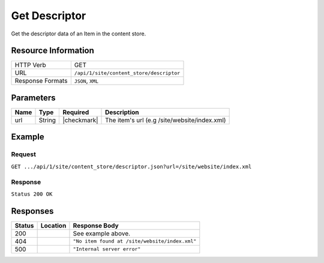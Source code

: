 .. _crafter-engine-api-site-content_store-descriptor:

==============
Get Descriptor
==============

Get the descriptor data of an Item in the content store.

--------------------
Resource Information
--------------------

+----------------------------+-------------------------------------------------------------------+
|| HTTP Verb                 || GET                                                              |
+----------------------------+-------------------------------------------------------------------+
|| URL                       || ``/api/1/site/content_store/descriptor``                         |
+----------------------------+-------------------------------------------------------------------+
|| Response Formats          || ``JSON``, ``XML``                                                |
+----------------------------+-------------------------------------------------------------------+

----------
Parameters
----------

+-------------------+-------------+---------------+----------------------------------------------+
|| Name             || Type       || Required     || Description                                 |
+===================+=============+===============+==============================================+
|| url              || String     || |checkmark|  || The item's url (e.g /site/website/index.xml)|
+-------------------+-------------+---------------+----------------------------------------------+

-------
Example
-------

^^^^^^^
Request
^^^^^^^

``GET .../api/1/site/content_store/descriptor.json?url=/site/website/index.xml``

^^^^^^^^
Response
^^^^^^^^

``Status 200 OK``

.. code-block:: json
  :linenos:

  {
    "page": {
      "content-type": "/page/home",
      "display-template": "/templates/web/pages/home.ftl",
      "merge-strategy": "inherit-levels",
      "placeInNav": "false",
      "file-name": "index.xml",
      "objectGroupId": "8d7f",
      "objectId": "8d7f21fa-5e09-00aa-8340-853b7db302da",
      "folder-name": null,
      "header": {
        "item": {
          "key": "/site/components/headers/header.xml",
          "value": "Header",
          "include": "/site/components/headers/header.xml",
          "disableFlattening": "false"
        }
      },
      "createdDate": "1/31/2017 16:18:14",
      "createdDate_dt": "1/31/2017 16:18:14",
      "lastModifiedDate": "5/18/2017 15:52:21",
      "lastModifiedDate_dt": "5/18/2017 15:52:21",
      "left-rail": {
        "item": {
          "key": "/site/components/left-rails/left-rail-with-latest-articles.xml",
          "value": "Left Rail with Latest Articles",
          "include": "/site/components/left-rails/left-rail-with-latest-articles.xml",
          "disableFlattening": "false"
        }
      },
      "internal-name": "Home",
      "orderDefault_f": "-1",
      "title": "Editorial",
      "hero_text": "<p>Aenean ornare velit lacus, ac varius enim ullamcorper eu. Proin aliquam facilisis ante interdum congue. Integer mollis, nisl amet convallis, porttitor magna ullamcorper, amet egestas mauris. Ut magna finibus nisi nec lacinia. Nam maximus erat id euismod egestas. Pellentesque sapien ac quam. Lorem ipsum dolor sit nullam.</p>",
      "hero_title": "<h1><span>Hi, I&rsquo;m Editorial</span></h1>\n<h3><span style=\"font-size: 1.5em;\">by HTML5 UP</span></h3>",
      "features": {
        "item": [
          {
            "value": "Quam lorem ipsum",
            "key": "/site/components/features/quam-lorem-ipsum.xml",
            "include": "/site/components/features/quam-lorem-ipsum.xml",
            "disableFlattening": "false"
          },
          {
            "key": "/site/components/features/sapien-veroeros.xml",
            "value": "Sapien Veroeros",
            "include": "/site/components/features/sapien-veroeros.xml",
            "disableFlattening": "false"
          }
        ]
      },
      "hero_image": "/static-assets/images/strawberries.jpg",
      "features_title": "Erat lacinia"
    }
  }

---------
Responses
---------

+--------+--------------------------------------+------------------------------------------------+
|| Status|| Location                            || Response Body                                 |
+========+======================================+================================================+
|| 200   ||                                     || See example above.                            |
+--------+--------------------------------------+------------------------------------------------+
|| 404   ||                                     || ``"No item found at /site/website/index.xml"``|
+--------+--------------------------------------+------------------------------------------------+
|| 500   ||                                     || ``"Internal server error"``                   |
+--------+--------------------------------------+------------------------------------------------+
